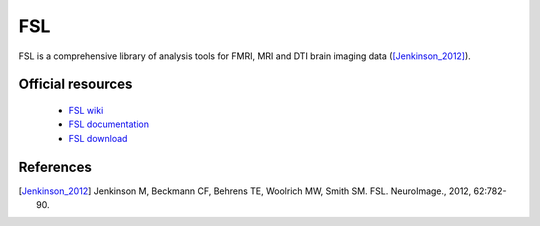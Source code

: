 FSL
***

FSL is a comprehensive library of analysis tools for FMRI, MRI and DTI brain imaging data ([Jenkinson_2012]_).

Official resources
===================
	
	* `FSL wiki <https://fsl.fmrib.ox.ac.uk/fsl/fslwiki/>`_ 	
	* `FSL documentation <https://fsl.fmrib.ox.ac.uk/fsl/fslwiki/FslOverview>`_
	* `FSL download <https://fsl.fmrib.ox.ac.uk/fsldownloads_registration>`_ 
	
References
===========

.. [Jenkinson_2012] Jenkinson M, Beckmann CF, Behrens TE, Woolrich MW, Smith SM. FSL. NeuroImage., 2012, 62:782-90.
